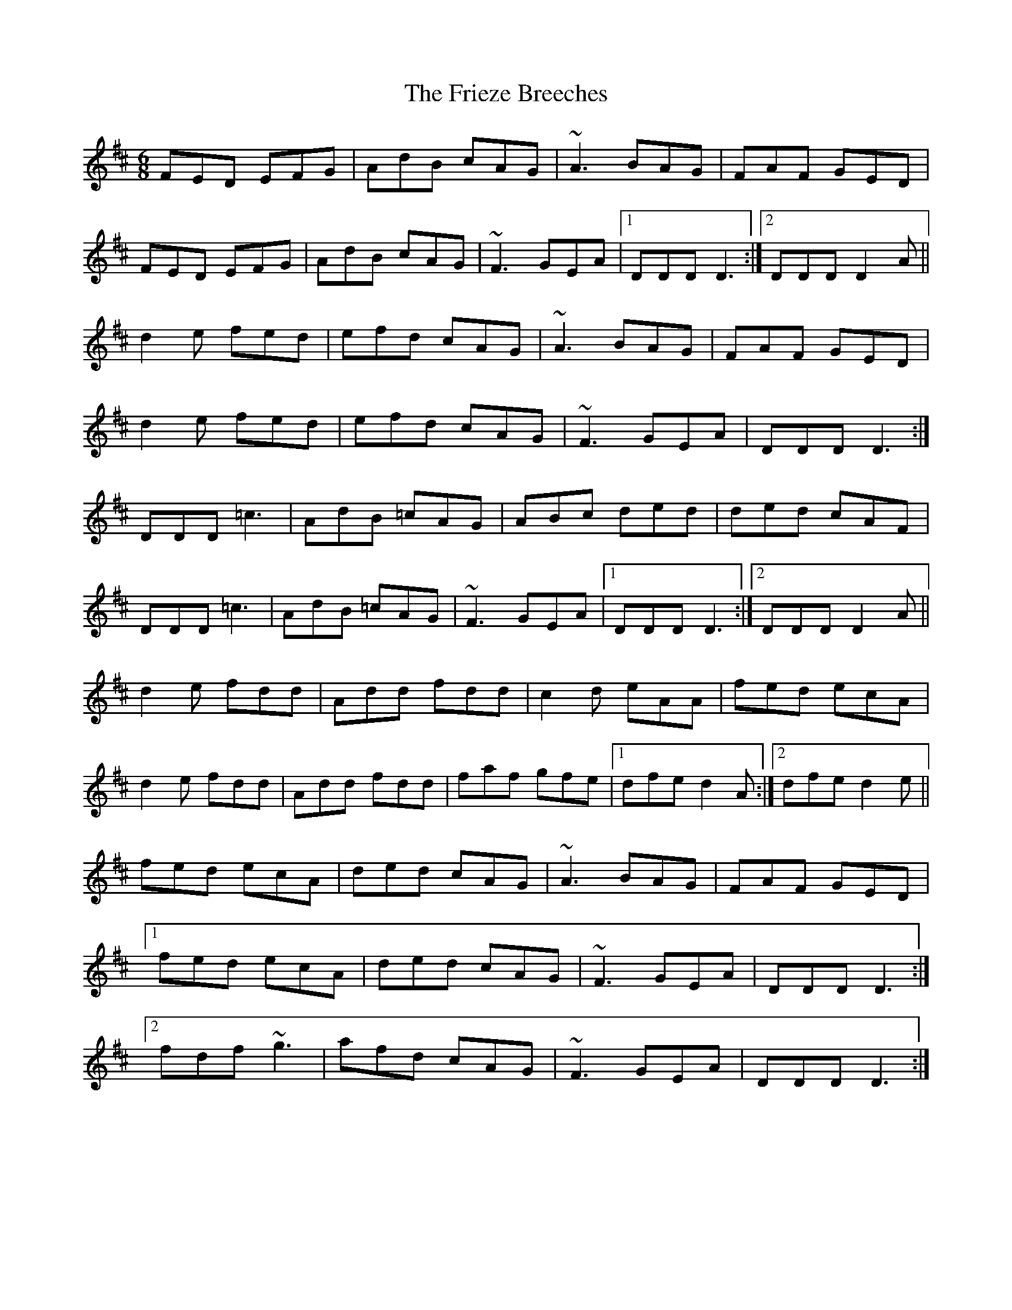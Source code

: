 X: 14115
T: Frieze Breeches, The
R: jig
M: 6/8
K: Dmajor
FED EFG|AdB cAG|~A3 BAG|FAF GED|
FED EFG|AdB cAG|~F3 GEA|1 DDD D3:|2 DDD D2A||
d2e fed|efd cAG|~A3 BAG|FAF GED|
d2e fed|efd cAG|~F3 GEA|DDD D3:|
DDD =c3|AdB =cAG|ABc ded|ded cAF|
DDD =c3|AdB =cAG|~F3 GEA|1 DDD D3:|2 DDD D2A||
d2e fdd|Add fdd|c2d eAA|fed ecA|
d2e fdd|Add fdd|faf gfe|1 dfe d2A:|2 dfe d2e||
fed ecA|ded cAG|~A3 BAG|FAF GED|
[1fed ecA|ded cAG|~F3 GEA|DDD D3:|
[2fdf ~g3|afd cAG|~F3 GEA|DDD D3:|

